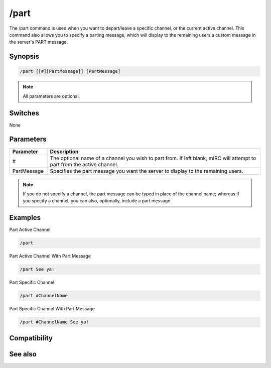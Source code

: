 /part
=====

The /part command is used when you want to depart/leave a specific channel, or the current active channel. This command also allows you to specify a parting message, which will display to the remaining users a custom message in the server's PART message.

Synopsis
--------

.. code:: text

    /part [[#][PartMessage]] [PartMessage]

.. note:: All parameters are optional.

Switches
--------

None

Parameters
----------

.. list-table::
    :widths: 15 85
    :header-rows: 1

    * - Parameter
      - Description
    * - #
      - The optional name of a channel you wish to part from. If left blank, mIRC will attempt to part from the active channel.
    * - PartMessage
      - Specifies the part message you want the server to display to the remaining users.

.. note:: If you do not specify a channel, the part message can be typed in place of the channel name; whereas if you specify a channel, you can also, optionally, include a part message.

Examples
--------

Part Active Channel

.. code:: text

    /part

Part Active Channel With Part Message

.. code:: text

    /part See ya!

Part Specific Channel

.. code:: text

    /part #ChannelName

Part Specific Channel With Part Message

.. code:: text

    /part #ChannelName See ya!

Compatibility
-------------

.. compatibility:: 3.3

See also
--------

.. hlist::
    :columns: 4

    * :doc:`/partall </commands/partall>`

